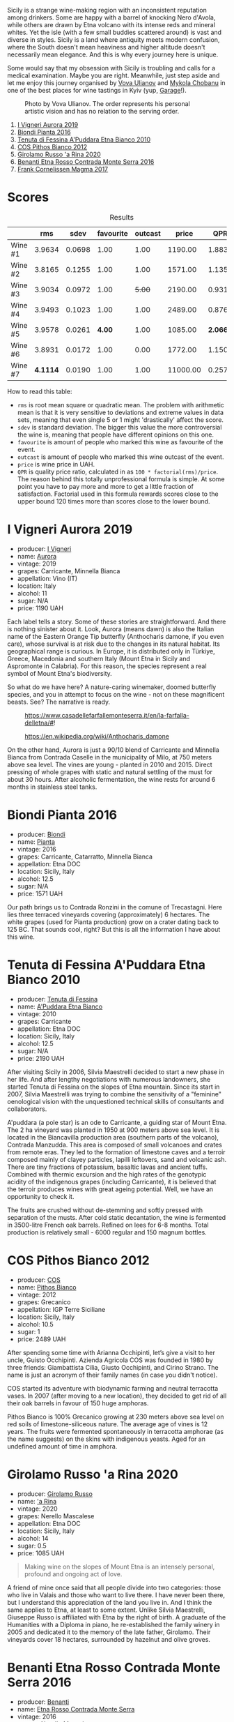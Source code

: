 Sicily is a strange wine-making region with an inconsistent reputation among drinkers. Some are happy with a barrel of knocking Nero d'Avola, while others are drawn by Etna volcano with its intense reds and mineral whites. Yet the isle (with a few small buddies scattered around) is vast and diverse in styles. Sicily is a land where antiquity meets modern confusion, where the South doesn't mean heaviness and higher altitude doesn't necessarily mean elegance. And this is why every journey here is unique.

Some would say that my obsession with Sicily is troubling and calls for a medical examination. Maybe you are right. Meanwhile, just step aside and let me enjoy this journey organised by [[https://instagram.com/imulianov][Vova Ulianov]] and [[https://t.me/MykolaWhat][Mykola Chobanu]] in one of the best places for wine tastings in Kyiv (yup, [[https://www.instagram.com/garage.kyiv/][Garage]]!).

#+caption: Photo by Vova Ulianov. The order represents his personal artistic vision and has no relation to the serving order.
[[file:/images/2023-09-07-sicily/2023-09-08-10-56-26-IMG-8745.webp]]

1. [[barberry:/wines/7255156f-7c94-489d-99c3-8ad58578a1df][I Vigneri Aurora 2019]]
2. [[barberry:/wines/7e5da588-065f-413e-b9e2-a6540a082a8e][Biondi Pianta 2016]]
3. [[barberry:/wines/f29ce812-d84b-48fb-b0bb-c8e85e092719][Tenuta di Fessina A'Puddara Etna Bianco 2010]]
4. [[barberry:/wines/f7795b1b-bbbf-42d4-888f-19ae004bb5e8][COS Pithos Bianco 2012]]
5. [[barberry:/wines/31191255-35aa-4eca-bac3-0f330492bc41][Girolamo Russo 'a Rina 2020]]
6. [[barberry:/wines/b8803c15-f4ac-4fe4-9b7d-0c1c02cedc84][Benanti Etna Rosso Contrada Monte Serra 2016]]
7. [[barberry:/wines/bdee0912-7a56-49ed-a1e0-b0c4b7ede659][Frank Cornelissen Magma 2017]]

* Scores
:PROPERTIES:
:ID:                     f03365af-8b39-4ea7-ab7d-9170230a83c4
:END:

#+attr_html: :class tasting-scores :rules groups :cellspacing 0 :cellpadding 6
#+caption: Results
#+results: summary
|         |      rms |   sdev | favourite | outcast |    price |      QPR |
|---------+----------+--------+-----------+---------+----------+----------|
| Wine #1 |   3.9634 | 0.0698 |      1.00 |    1.00 |  1190.00 |   1.8838 |
| Wine #2 |   3.8165 | 0.1255 |      1.00 |    1.00 |  1571.00 |   1.1354 |
| Wine #3 |   3.9034 | 0.0972 |      1.00 |  +5.00+ |  2190.00 |   0.9311 |
| Wine #4 |   3.9493 | 0.1023 |      1.00 |    1.00 |  2489.00 |   0.8765 |
| Wine #5 |   3.9578 | 0.0261 |    *4.00* |    1.00 |  1085.00 | *2.0661* |
| Wine #6 |   3.8931 | 0.0172 |      1.00 |    0.00 |  1772.00 |   1.1507 |
| Wine #7 | *4.1114* | 0.0190 |      1.00 |    1.00 | 11000.00 |   0.2575 |

How to read this table:

- =rms= is root mean square or quadratic mean. The problem with arithmetic mean is that it is very sensitive to deviations and extreme values in data sets, meaning that even single 5 or 1 might 'drastically' affect the score.
- =sdev= is standard deviation. The bigger this value the more controversial the wine is, meaning that people have different opinions on this one.
- =favourite= is amount of people who marked this wine as favourite of the event.
- =outcast= is amount of people who marked this wine outcast of the event.
- =price= is wine price in UAH.
- =QPR= is quality price ratio, calculated in as =100 * factorial(rms)/price=. The reason behind this totally unprofessional formula is simple. At some point you have to pay more and more to get a little fraction of satisfaction. Factorial used in this formula rewards scores close to the upper bound 120 times more than scores close to the lower bound.

* I Vigneri Aurora 2019
:PROPERTIES:
:ID:                     511fcc69-6eb8-4416-bb81-5114c15f5ef8
:END:

#+attr_html: :class bottle-right
[[file:/images/2023-09-07-sicily/2023-09-08-10-35-54-6F0D6232-C08B-47F3-A863-46B70C204FF4-1-105-c.webp]]

- producer: [[barberry:/producers/6de83519-f55b-4fd9-b5dc-50889e6e16dc][I Vigneri]]
- name: [[barberry:/wines/7255156f-7c94-489d-99c3-8ad58578a1df][Aurora]]
- vintage: 2019
- grapes: Carricante, Minnella Bianca
- appellation: Vino (IT)
- location: Italy
- alcohol: 11
- sugar: N/A
- price: 1190 UAH

Each label tells a story. Some of these stories are straightforward. And there is nothing sinister about it. Look, Aurora (means dawn) is also the Italian name of the Eastern Orange Tip butterfly (Anthocharis damone, if you even care), whose survival is at risk due to the changes in its natural habitat. Its geographical range is curious. In Europe, it is distributed only in Türkiye, Greece, Macedonia and southern Italy (Mount Etna in Sicily and Aspromonte in Calabria). For this reason, the species represent a real symbol of Mount Etna's biodiversity.

So what do we have here? A nature-caring winemaker, doomed butterfly species, and you in attempt to focus on the wine - not on these magnificent beasts. See? The narrative is ready.

#+caption: https://www.casadellefarfallemonteserra.it/en/la-farfalla-delletna/#!
[[file:/images/2023-09-07-sicily/41.webp]]

#+caption: https://en.wikipedia.org/wiki/Anthocharis_damone
[[file:/images/2023-09-07-sicily/2023-09-08-22-29-24-aurora.webp]]

On the other hand, Aurora is just a 90/10 blend of Carricante and Minnella Bianca from Contrada Caselle in the municipality of Milo, at 750 meters above sea level. The vines are young - planted in 2010 and 2015. Direct pressing of whole grapes with static and natural settling of the must for about 30 hours. After alcoholic fermentation, the wine rests for around 6 months in stainless steel tanks.

* Biondi Pianta 2016
:PROPERTIES:
:ID:                     ec6d7f88-2411-4204-b1bf-4d30cf6d59ef
:END:

#+attr_html: :class bottle-right
[[file:/images/2023-09-07-sicily/2023-09-08-10-38-54-814DF0F1-61AD-4429-B4E5-FEE78A3DC145-1-105-c.webp]]

- producer: [[barberry:/producers/e0e7730b-1060-4fe0-a872-c16f783ad574][Biondi]]
- name: [[barberry:/wines/7e5da588-065f-413e-b9e2-a6540a082a8e][Pianta]]
- vintage: 2016
- grapes: Carricante, Catarratto, Minnella Bianca
- appellation: Etna DOC
- location: Sicily, Italy
- alcohol: 12.5
- sugar: N/A
- price: 1571 UAH

Our path brings us to Contrada Ronzini in the comune of Trecastagni. Here lies three terraced vineyards covering (approximately) 6 hectares. The white grapes (used for Pianta production) grow on a crater dating back to 125 BC. That sounds cool, right? But this is all the information I have about this wine.

* Tenuta di Fessina A'Puddara Etna Bianco 2010
:PROPERTIES:
:ID:                     d97c35a7-8369-4352-80a9-3a35a80f4909
:END:

#+attr_html: :class bottle-right
[[file:/images/2023-09-07-sicily/2023-09-08-10-35-33-AC5181AC-852B-4E7A-A997-36E55DCBEB87-1-105-c.webp]]

- producer: [[barberry:/producers/0d49980e-7654-4abb-a5e4-fe210d0d0c5d][Tenuta di Fessina]]
- name: [[barberry:/wines/f29ce812-d84b-48fb-b0bb-c8e85e092719][A'Puddara Etna Bianco]]
- vintage: 2010
- grapes: Carricante
- appellation: Etna DOC
- location: Sicily, Italy
- alcohol: 12.5
- sugar: N/A
- price: 2190 UAH

After visiting Sicily in 2006, Silvia Maestrelli decided to start a new phase in her life. And after lengthy negotiations with numerous landowners, she started Tenuta di Fessina on the slopes of Etna mountain. Since its start in 2007, Silvia Maestrelli was trying to combine the sensitivity of a "feminine" oenological vision with the unquestioned technical skills of consultants and collaborators.

A'puddara (a pole star) is an ode to Carricante, a guiding star of Mount Etna. The 2 ha vineyard was planted in 1950 at 900 meters above sea level. It is located in the Biancavilla production area (southern parts of the volcano), Contrada Manzudda. This area is composed of small volcanoes and crates from remote eras. They led to the formation of limestone caves and a terroir composed mainly of clayey particles, lapilli leftovers, sand and volcanic ash. There are tiny fractions of potassium, basaltic lavas and ancient tuffs. Combined with thermic excursion and the high rates of the genotypic acidity of the indigenous grapes (including Carricante), it is believed that the terroir produces wines with great ageing potential. Well, we have an opportunity to check it.

The fruits are crushed without de-stemming and softly pressed with separation of the musts. After cold static decantation, the wine is fermented in 3500-litre French oak barrels. Refined on lees for 6-8 months. Total production is relatively small - 6000 regular and 150 magnum bottles.

* COS Pithos Bianco 2012
:PROPERTIES:
:ID:                     bc158cec-8835-4923-8342-4a6a0669707c
:END:

#+attr_html: :class bottle-right
[[file:/images/2023-09-07-sicily/2023-09-08-10-44-15-C6C64281-768C-4752-BD01-C6E3F8350251-1-105-c.webp]]

- producer: [[barberry:/producers/512e0678-4812-4cee-b090-911416bcc0e2][COS]]
- name: [[barberry:/wines/f7795b1b-bbbf-42d4-888f-19ae004bb5e8][Pithos Bianco]]
- vintage: 2012
- grapes: Grecanico
- appellation: IGP Terre Siciliane
- location: Sicily, Italy
- alcohol: 10.5
- sugar: 1
- price: 2489 UAH

After spending some time with Arianna Occhipinti, let’s give a visit to her uncle, Guisto Occhipinti. Azienda Agricola COS was founded in 1980 by three friends: Giambattista Cilia, Giusto Occhipinti, and Cirino Strano. The name is just an acronym of their family names (in case you didn't notice).

COS started its adventure with biodynamic farming and neutral terracotta vases. In 2007 (after moving to a new location), they decided to get rid of all their oak barrels in favour of 150 huge amphoras.

Pithos Bianco is 100% Grecanico growing at 230 meters above sea level on red soils of limestone-siliceous nature. The average age of vines is 12 years. The fruits were fermented spontaneously in terracotta amphorae (as the name suggests) on the skins with indigenous yeasts. Aged for an undefined amount of time in amphora.

* Girolamo Russo 'a Rina 2020
:PROPERTIES:
:ID:                     a61c6dee-9cf5-4833-9dda-220411bbaad6
:END:

#+attr_html: :class bottle-right
[[file:/images/2023-09-07-sicily/2023-09-08-10-41-32-DDD1FFAC-7E4C-4D8C-A049-7B23F0018EE3-1-105-c.webp]]

- producer: [[barberry:/producers/b2257d8d-489c-4d2f-8a44-c080cbbae65e][Girolamo Russo]]
- name: [[barberry:/wines/31191255-35aa-4eca-bac3-0f330492bc41]['a Rina]]
- vintage: 2020
- grapes: Nerello Mascalese
- appellation: Etna DOC
- location: Sicily, Italy
- alcohol: 14
- sugar: 0.5
- price: 1085 UAH

#+begin_quote
Making wine on the slopes of Mount Etna is an intensely personal, profound and ongoing act of love.
#+end_quote

A friend of mine once said that all people divide into two categories: those who live in Valais and those who want to live there. I have never been there, but I understand this appreciation of the land you live in. And I think the same applies to Etna, at least to some extent. Unlike Silvia Maestrelli, Giuseppe Russo is affiliated with Etna by the right of birth. A graduate of the Humanities with a Diploma in piano, he re-established the family winery in 2005 and dedicated it to the memory of the late father, Girolamo. Their vineyards cover 18 hectares, surrounded by hazelnut and olive groves.

* Benanti Etna Rosso Contrada Monte Serra 2016
:PROPERTIES:
:ID:                     228decee-2ea2-4bf5-b789-b701224251aa
:END:

#+attr_html: :class bottle-right
[[file:/images/2023-09-07-sicily/2023-09-08-10-43-42-B44CE3CA-69B3-4AFD-8F7F-E9789639A4D0-1-105-c.webp]]

- producer: [[barberry:/producers/67b9a0dc-6746-4fba-9e0d-2eaa92eaa0cb][Benanti]]
- name: [[barberry:/wines/b8803c15-f4ac-4fe4-9b7d-0c1c02cedc84][Etna Rosso Contrada Monte Serra]]
- vintage: 2016
- grapes: Nerello Mascalese
- appellation: Etna DOC
- location: Sicily, Italy
- alcohol: 13.5
- sugar: N/A
- price: 1772 UAH

I am yet to provide information about this wine. And while it's a work in progress, I need some Lorem Ipsum kind of text to occupy screen space here. Why? I want this section to look better on wide screens (e.g. my laptop). Deal with it.

* Frank Cornelissen Magma 2017
:PROPERTIES:
:ID:                     5041c215-5395-41cd-a28e-c4d484cb0cd4
:END:

#+attr_html: :class bottle-right
[[file:/images/2023-09-07-sicily/2023-09-08-10-35-02-DFA4AEA0-FCBB-4486-AB5C-E3631FAE6060-1-105-c.webp]]

- producer: [[barberry:/producers/1dcb5f50-069b-4f63-9810-3b1c2b0a8ed8][Frank Cornelissen]]
- name: [[barberry:/wines/bdee0912-7a56-49ed-a1e0-b0c4b7ede659][Magma]]
- vintage: 2017
- grapes: Nerello Mascalese
- appellation: IGP Terre Siciliane
- location: Sicily, Italy
- alcohol: 15
- sugar: 1
- price: 11000 UAH

I am yet to provide information about this wine. And while it's a work in progress, I need some Lorem Ipsum kind of text to occupy screen space here. Why? I want this section to look better on wide screens (e.g. my laptop). Deal with it.

* Raw scores
:PROPERTIES:
:ID:                     fbca3d72-bcdf-4beb-bea5-65b431d7235a
:END:

#+attr_html: :class tasting-scores
#+caption: Scores
#+results: scores
|             | Wine #1 | Wine #2 | Wine #3 | Wine #4 | Wine #5 | Wine #6 | Wine #7 |
|-------------+---------+---------+---------+---------+---------+---------+---------|
| Mykola Ch   |    4.10 |    4.00 |  +3.90+ |    4.10 |    4.00 |  *4.20* |    4.20 |
| Mykola T    |    4.10 |  *4.20* |  +3.90+ |    4.10 |    3.90 |    4.00 |    4.30 |
| Anya I      |    4.10 |    4.10 |  +3.80+ |    4.10 |    3.90 |    3.90 |  *4.40* |
| Anna P      |    4.00 |    3.90 |    3.80 |  +3.80+ |  *4.10* |    4.00 |    4.00 |
| Mykyta      |    4.50 |    3.80 |  *4.80* |    4.00 |  +3.50+ |    3.80 |    4.00 |
| Ekaterina P |    3.50 |  +2.80+ |    3.60 |    3.00 |  *4.10* |    3.80 |    4.10 |
| David H     |  +3.60+ |    3.70 |    3.80 |    4.00 |  *4.10* |    3.80 |    4.20 |
| Serhii H    |    3.80 |    3.70 |  +3.60+ |  *4.10* |    3.90 |    3.80 |    4.00 |
| Diana M     |    3.80 |    3.70 |  +3.70+ |    3.80 |  *4.00* |    3.70 |    4.00 |
| Vova U      |  *4.10* |    4.00 |    3.90 |    4.10 |    4.00 |    3.90 |  +4.00+ |
| Boris B     |    3.90 |    3.90 |    4.00 |    4.20 |    4.00 |    3.90 |    4.00 |

